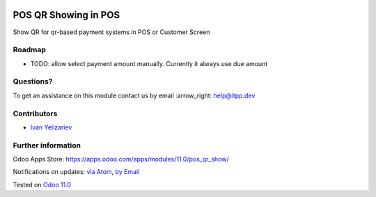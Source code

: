 .. image:: https://itpp.dev/images/infinity-readme.png
   :alt: Tested and maintained by IT Projects Labs
   :target: https://itpp.dev

.. image:: https://img.shields.io/badge/license-MIT-blue.svg
   :target: https://opensource.org/licenses/MIT
   :alt: License: MIT

=======================
 POS QR Showing in POS
=======================

Show QR for qr-based payment systems in POS or Customer Screen

Roadmap
=======

* TODO: allow select payment amount manually. Currently it always use due amount

Questions?
==========

To get an assistance on this module contact us by email :arrow_right: help@itpp.dev

Contributors
============
* `Ivan Yelizariev <https://it-projects.info/team/yelizariev>`__


Further information
===================

Odoo Apps Store: https://apps.odoo.com/apps/modules/11.0/pos_qr_show/


Notifications on updates: `via Atom <https://github.com/it-projects-llc/pos-addons/commits/11.0/pos_qr_show.atom>`_, `by Email <https://blogtrottr.com/?subscribe=https://github.com/it-projects-llc/pos-addons/commits/11.0/pos_qr_show.atom>`_

Tested on `Odoo 11.0 <https://github.com/odoo/odoo/commit/4d0a1330e05bd688265bea14df4ad12838f9f2d7>`_
